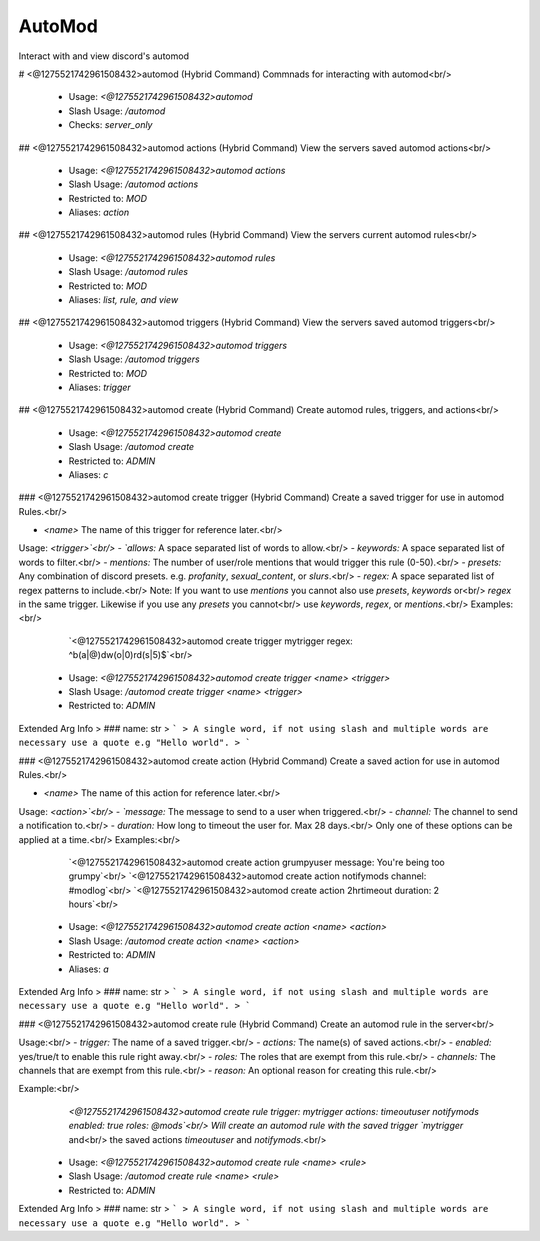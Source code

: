 AutoMod
=======

Interact with and view discord's automod

# <@1275521742961508432>automod (Hybrid Command)
Commnads for interacting with automod<br/>
 - Usage: `<@1275521742961508432>automod`
 - Slash Usage: `/automod`
 - Checks: `server_only`


## <@1275521742961508432>automod actions (Hybrid Command)
View the servers saved automod actions<br/>
 - Usage: `<@1275521742961508432>automod actions`
 - Slash Usage: `/automod actions`
 - Restricted to: `MOD`
 - Aliases: `action`


## <@1275521742961508432>automod rules (Hybrid Command)
View the servers current automod rules<br/>
 - Usage: `<@1275521742961508432>automod rules`
 - Slash Usage: `/automod rules`
 - Restricted to: `MOD`
 - Aliases: `list, rule, and view`


## <@1275521742961508432>automod triggers (Hybrid Command)
View the servers saved automod triggers<br/>
 - Usage: `<@1275521742961508432>automod triggers`
 - Slash Usage: `/automod triggers`
 - Restricted to: `MOD`
 - Aliases: `trigger`


## <@1275521742961508432>automod create (Hybrid Command)
Create automod rules, triggers, and actions<br/>
 - Usage: `<@1275521742961508432>automod create`
 - Slash Usage: `/automod create`
 - Restricted to: `ADMIN`
 - Aliases: `c`


### <@1275521742961508432>automod create trigger (Hybrid Command)
Create a saved trigger for use in automod Rules.<br/>

- `<name>` The name of this trigger for reference later.<br/>
Usage: `<trigger>`<br/>
- `allows:` A space separated list of words to allow.<br/>
- `keywords:` A space separated list of words to filter.<br/>
- `mentions:` The number of user/role mentions that would trigger this rule (0-50).<br/>
- `presets:` Any combination of discord presets. e.g. `profanity`, `sexual_content`, or `slurs`.<br/>
- `regex:` A space separated list of regex patterns to include.<br/>
Note: If you want to use `mentions` you cannot also use `presets`, `keywords` or<br/>
`regex` in the same trigger. Likewise if you use any `presets` you cannot<br/>
use `keywords`, `regex`, or `mentions`.<br/>
Examples:<br/>
    `<@1275521742961508432>automod create trigger mytrigger regex: ^b(a|@)dw(o|0)rd(s|5)$`<br/>
 - Usage: `<@1275521742961508432>automod create trigger <name> <trigger>`
 - Slash Usage: `/automod create trigger <name> <trigger>`
 - Restricted to: `ADMIN`
Extended Arg Info
> ### name: str
> ```
> A single word, if not using slash and multiple words are necessary use a quote e.g "Hello world".
> ```


### <@1275521742961508432>automod create action (Hybrid Command)
Create a saved action for use in automod Rules.<br/>

- `<name>` The name of this action for reference later.<br/>
Usage: `<action>`<br/>
- `message:` The message to send to a user when triggered.<br/>
- `channel:` The channel to send a notification to.<br/>
- `duration:` How long to timeout the user for. Max 28 days.<br/>
Only one of these options can be applied at a time.<br/>
Examples:<br/>
    `<@1275521742961508432>automod create action grumpyuser message: You're being too grumpy`<br/>
    `<@1275521742961508432>automod create action notifymods channel: #modlog`<br/>
    `<@1275521742961508432>automod create action 2hrtimeout duration: 2 hours`<br/>
 - Usage: `<@1275521742961508432>automod create action <name> <action>`
 - Slash Usage: `/automod create action <name> <action>`
 - Restricted to: `ADMIN`
 - Aliases: `a`
Extended Arg Info
> ### name: str
> ```
> A single word, if not using slash and multiple words are necessary use a quote e.g "Hello world".
> ```


### <@1275521742961508432>automod create rule (Hybrid Command)
Create an automod rule in the server<br/>

Usage:<br/>
- `trigger:` The name of a saved trigger.<br/>
- `actions:` The name(s) of saved actions.<br/>
- `enabled:` yes/true/t to enable this rule right away.<br/>
- `roles:` The roles that are exempt from this rule.<br/>
- `channels:` The channels that are exempt from this rule.<br/>
- `reason:` An optional reason for creating this rule.<br/>

Example:<br/>
    `<@1275521742961508432>automod create rule trigger: mytrigger actions: timeoutuser notifymods enabled: true roles: @mods`<br/>
    Will create an automod rule with the saved trigger `mytrigger` and<br/>
    the saved actions `timeoutuser` and `notifymods`.<br/>
 - Usage: `<@1275521742961508432>automod create rule <name> <rule>`
 - Slash Usage: `/automod create rule <name> <rule>`
 - Restricted to: `ADMIN`
Extended Arg Info
> ### name: str
> ```
> A single word, if not using slash and multiple words are necessary use a quote e.g "Hello world".
> ```


